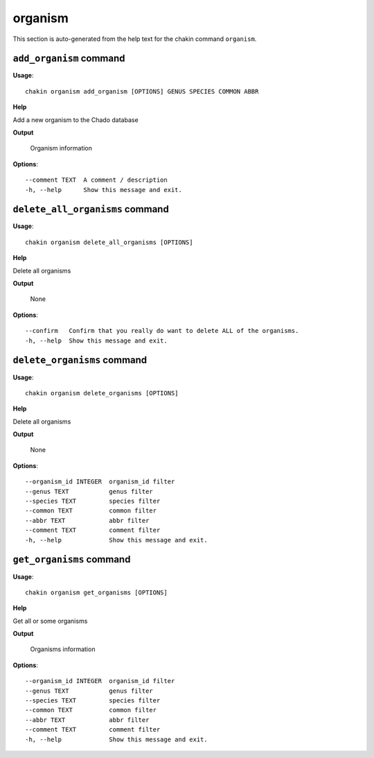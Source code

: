 organism
========

This section is auto-generated from the help text for the chakin command
``organism``.


``add_organism`` command
------------------------

**Usage**::

    chakin organism add_organism [OPTIONS] GENUS SPECIES COMMON ABBR

**Help**

Add a new organism to the Chado database


**Output**


    Organism information
    
**Options**::


      --comment TEXT  A comment / description
      -h, --help      Show this message and exit.
    

``delete_all_organisms`` command
--------------------------------

**Usage**::

    chakin organism delete_all_organisms [OPTIONS]

**Help**

Delete all organisms


**Output**


    None
    
**Options**::


      --confirm   Confirm that you really do want to delete ALL of the organisms.
      -h, --help  Show this message and exit.
    

``delete_organisms`` command
----------------------------

**Usage**::

    chakin organism delete_organisms [OPTIONS]

**Help**

Delete all organisms


**Output**


    None
    
**Options**::


      --organism_id INTEGER  organism_id filter
      --genus TEXT           genus filter
      --species TEXT         species filter
      --common TEXT          common filter
      --abbr TEXT            abbr filter
      --comment TEXT         comment filter
      -h, --help             Show this message and exit.
    

``get_organisms`` command
-------------------------

**Usage**::

    chakin organism get_organisms [OPTIONS]

**Help**

Get all or some organisms


**Output**


    Organisms information
    
**Options**::


      --organism_id INTEGER  organism_id filter
      --genus TEXT           genus filter
      --species TEXT         species filter
      --common TEXT          common filter
      --abbr TEXT            abbr filter
      --comment TEXT         comment filter
      -h, --help             Show this message and exit.
    
